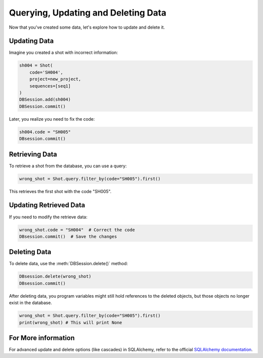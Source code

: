 .. _tutorial_query_update_delete_data_toplevel:

Querying, Updating and Deleting Data
====================================

Now that you've created some data, let's explore how to update and delete it.

Updating Data
-------------

Imagine you created a shot with incorrect information:

.. code-block:: python

    sh004 = Shot(
        code='SH004',
        project=new_project,
        sequences=[seq1]
    )
    DBSession.add(sh004)
    DBSession.commit()

Later, you realize you need to fix the code:

.. code-block:: python

    sh004.code = "SH005"
    DBsession.commit()

Retrieving Data
---------------

To retrieve a shot from the database, you can use a query:

.. code-block:: python

    wrong_shot = Shot.query.filter_by(code="SH005").first()

This retrieves the first shot with the code "SH005".

Updating Retrieved Data
-----------------------

If you need to modify the retrieve data:

.. code-block:: python

    wrong_shot.code = "SH004"  # Correct the code
    DBsession.commit()  # Save the changes

Deleting Data
-------------

To delete data, use the :meth:`DBSession.delete()` method:

.. code-block:: python

    DBsession.delete(wrong_shot)
    DBsession.commit()

After deleting data, you program variables might still hold references to the
deleted objects, but those objects no longer exist in the database.

.. code-block:: python

    wrong_shot = Shot.query.filter_by(code="SH005").first()
    print(wrong_shot) # This will print None

For More information
--------------------

For advanced update and delete options (like cascades) in SQLAlchemy, refer to
the official `SQLAlchemy documentation`_.

.. _SQLAlchemy documentation: http://www.sqlalchemy.org/docs/orm/session.html
